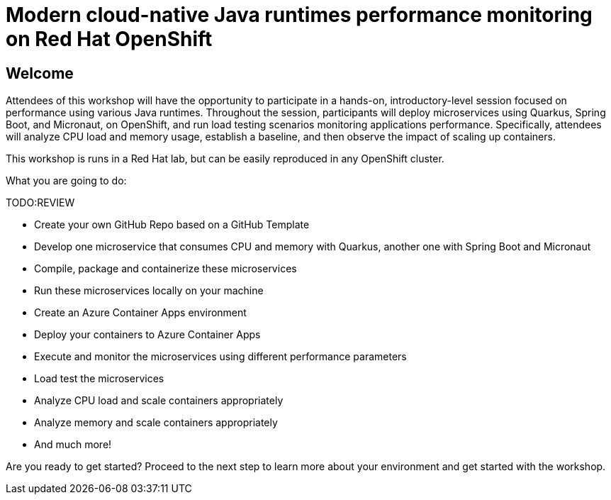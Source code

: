 :guid: %guid%
:user: %user%
:markup-in-source: verbatim,attributes,quotes

= Modern cloud-native Java runtimes performance monitoring on Red Hat OpenShift

== Welcome

Attendees of this workshop will have the opportunity to participate in a hands-on, 
introductory-level session focused on performance using various Java runtimes. 
Throughout the session, participants will deploy microservices using Quarkus, Spring Boot, and Micronaut, 
on OpenShift, and run load testing scenarios monitoring applications performance. 
Specifically, attendees will analyze CPU load and memory usage, establish a baseline, 
and then observe the impact of scaling up containers.

This workshop is runs in a Red Hat lab, but can be easily reproduced in any OpenShift cluster.

What you are going to do:

**********TODO:REVIEW

* Create your own GitHub Repo based on a GitHub Template
* Develop one microservice that consumes CPU and memory with Quarkus, another one with Spring Boot and Micronaut
* Compile, package and containerize these microservices
* Run these microservices locally on your machine
* Create an Azure Container Apps environment
* Deploy your containers to Azure Container Apps
* Execute and monitor the microservices using different performance parameters
* Load test the microservices
* Analyze CPU load and scale containers appropriately
* Analyze memory and scale containers appropriately
* And much more!

Are you ready to get started? Proceed to the next step to learn more about your environment and get started with the workshop.



